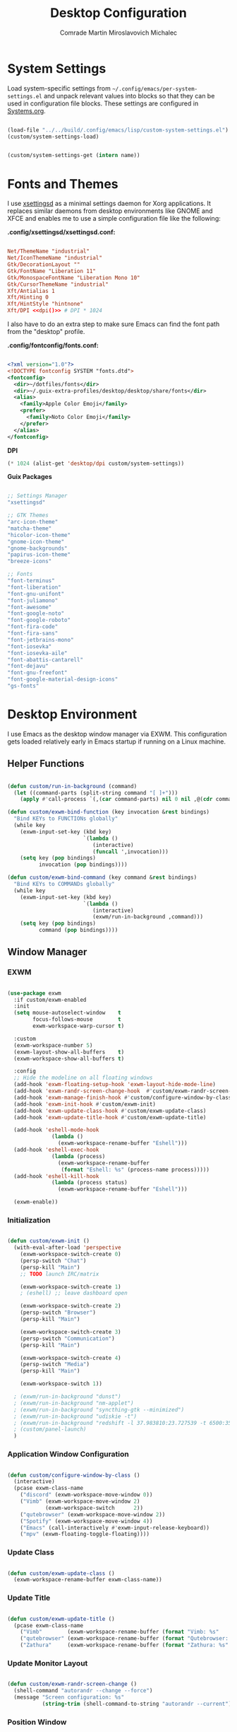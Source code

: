 #+TITLE: Desktop Configuration
#+AUTHOR: Comrade Martin Miroslavovich Michalec

#+STARTUP: overview
#+PROPERTY: header-args                :tangle-mode (identity #o444) :mkdirp yes
#+PROPERTY: header-args:conf           :tangle-mode (identity #o444) :mkdirp yes
#+PROPERTY: header-args:xml            :tangle-mode (identity #o444) :mkdirp yes
#+PROPERTY: header-args:scheme         :tangle-mode (identity #o444) :mkdirp yes
#+PROPERTY: header-args:shell          :tangle-mode (identity #o555) :mkdirp yes :shebang "#!/bin/sh"
#+PROPERTY: header-args:emacs-lisp     :tangle-mode (identity #o444) :mkdirp yes :tangle ../../build/.config/emacs/lisp/custom-desktop.el
#+PROPERTY: header-args:conf-xdefaults :tangle-mode (identity #o444) :mkdirp yes :tangle ../../build/.config/Xresources
#+PROPERTY: header-args:makefile       :tangle-mode (identity #o444) :mkdirp yes :tangle ../../script/30-Desktop.makefile

# Local Variables:
# org-confirm-babel-evaluate: nil
# End:

* System Settings

Load system-specific settings from ~~/.config/emacs/per-system-settings.el~ and unpack relevant values into blocks so that they can be used in configuration file blocks.  These settings are configured in [[file:Systems.org::*Per-System Settings][Systems.org]].

#+NAME: system-settings
#+BEGIN_SRC emacs-lisp :session system-settings :tangle no

  (load-file "../../build/.config/emacs/lisp/custom-system-settings.el")
  (custom/system-settings-load)

#+END_SRC

#+NAME: get-system-setting
#+BEGIN_SRC emacs-lisp :var name="nil" :session system-settings :tangle no

  (custom/system-settings-get (intern name))

#+END_SRC

* Fonts and Themes

I use [[https://github.com/derat/xsettingsd][xsettingsd]] as a minimal settings daemon for Xorg applications.  It replaces similar daemons from desktop environments like GNOME and XFCE and enables me to use a simple configuration file like the following:

*.config/xsettingsd/xsettingsd.conf:*

#+BEGIN_SRC conf :tangle ../../build/.config/xsettingsd/xsettingsd.conf :noweb yes

  Net/ThemeName "industrial"
  Net/IconThemeName "industrial"
  Gtk/DecorationLayout ""
  Gtk/FontName "Liberation 11"
  Gtk/MonospaceFontName "Liberation Mono 10"
  Gtk/CursorThemeName "industrial"
  Xft/Antialias 1
  Xft/Hinting 0
  Xft/HintStyle "hintnone"
  Xft/DPI <<dpi()>> # DPI * 1024

#+END_SRC

I also have to do an extra step to make sure Emacs can find the font path from the "desktop" profile.

*.config/fontconfig/fonts.conf:*

#+BEGIN_SRC xml :tangle ../../build/.config/fontconfig/fonts.conf

  <?xml version="1.0"?>
  <!DOCTYPE fontconfig SYSTEM "fonts.dtd">
  <fontconfig>
    <dir>~/dotfiles/fonts</dir>
    <dir>~/.guix-extra-profiles/desktop/desktop/share/fonts</dir>
    <alias>
      <family>Apple Color Emoji</family>
      <prefer>
        <family>Noto Color Emoji</family>
      </prefer>
    </alias>
  </fontconfig>

#+END_SRC

*DPI*

#+NAME: dpi
#+BEGIN_SRC emacs-lisp :session=system-settings :var settings=system-settings :tangle no
(* 1024 (alist-get 'desktop/dpi custom/system-settings))
#+END_SRC

*Guix Packages*

#+BEGIN_SRC scheme :noweb-ref packages :noweb-sep ""

  ;; Settings Manager
  "xsettingsd"

  ;; GTK Themes
  "arc-icon-theme"
  "matcha-theme"
  "hicolor-icon-theme"
  "gnome-icon-theme"
  "gnome-backgrounds"
  "papirus-icon-theme"
  "breeze-icons"

  ;; Fonts
  "font-terminus"
  "font-liberation"
  "font-gnu-unifont"
  "font-juliamono"
  "font-awesome"
  "font-google-noto"
  "font-google-roboto"
  "font-fira-code"
  "font-fira-sans"
  "font-jetbrains-mono"
  "font-iosevka"
  "font-iosevka-aile"
  "font-abattis-cantarell"
  "font-dejavu"
  "font-gnu-freefont"
  "font-google-material-design-icons"
  "gs-fonts"

#+END_SRC

* Desktop Environment

I use Emacs as the desktop window manager via EXWM.  This configuration gets loaded relatively early in Emacs startup if running on a Linux machine.

** Helper Functions

#+BEGIN_SRC emacs-lisp

  (defun custom/run-in-background (command)
    (let ((command-parts (split-string command "[ ]+")))
      (apply #'call-process `(,(car command-parts) nil 0 nil ,@(cdr command-parts)))))

  (defun custom/exwm-bind-function (key invocation &rest bindings)
    "Bind KEYs to FUNCTIONs globally"
    (while key
      (exwm-input-set-key (kbd key)
                          `(lambda ()
                             (interactive)
                             (funcall ',invocation)))
      (setq key (pop bindings)
            invocation (pop bindings))))

  (defun custom/exwm-bind-command (key command &rest bindings)
    "Bind KEYs to COMMANDs globally"
    (while key
      (exwm-input-set-key (kbd key)
                          `(lambda ()
                             (interactive)
                             (exwm/run-in-background ,command)))
      (setq key (pop bindings)
            command (pop bindings))))

#+END_SRC

** Window Manager
*** EXWM

#+BEGIN_SRC emacs-lisp

  (use-package exwm
    :if custom/exwm-enabled
    :init
    (setq mouse-autoselect-window    t
          focus-follows-mouse        t
          exwm-workspace-warp-cursor t)

    :custom
    (exwm-workspace-number 5)
    (exwm-layout-show-all-buffers    t)
    (exwm-workspace-show-all-buffers t)

    :config
    ;; Hide the modeline on all floating windows
    (add-hook 'exwm-floating-setup-hook 'exwm-layout-hide-mode-line)
    (add-hook 'exwm-randr-screen-change-hook  #'custom/exwm-randr-screen-change )
    (add-hook 'exwm-manage-finish-hook #'custom/configure-window-by-class)
    (add-hook 'exwm-init-hook #'custom/exwm-init)
    (add-hook 'exwm-update-class-hook #'custom/exwm-update-class)
    (add-hook 'exwm-update-title-hook #'custom/exwm-update-title)

    (add-hook 'eshell-mode-hook
                (lambda ()
                  (exwm-workspace-rename-buffer "Eshell")))
    (add-hook 'eshell-exec-hook
                (lambda (process)
                  (exwm-workspace-rename-buffer
                   (format "Eshell: %s" (process-name process)))))
    (add-hook 'eshell-kill-hook
                (lambda (process status)
                  (exwm-workspace-rename-buffer "Eshell")))

    (exwm-enable))

#+END_SRC

*** Initialization

#+BEGIN_SRC emacs-lisp

  (defun custom/exwm-init ()
    (with-eval-after-load 'perspective
      (exwm-workspace-switch-create 0)
      (persp-switch "Chat")
      (persp-kill "Main")
      ;; TODO launch IRC/matrix

      (exwm-workspace-switch-create 1)
      ; (eshell) ;; leave dashboard open

      (exwm-workspace-switch-create 2)
      (persp-switch "Browser")
      (persp-kill "Main")

      (exwm-workspace-switch-create 3)
      (persp-switch "Communication")
      (persp-kill "Main")

      (exwm-workspace-switch-create 4)
      (persp-switch "Media")
      (persp-kill "Main")

      (exwm-workspace-switch 1))

    ; (exwm/run-in-background "dunst")
    ; (exwm/run-in-background "nm-applet")
    ; (exwm/run-in-background "syncthing-gtk --minimized")
    ; (exwm/run-in-background "udiskie -t")
    ; (exwm/run-in-background "redshift -l 37.983810:23.727539 -t 6500:3500")
    ; (custom/panel-launch)
    )

#+END_SRC

*** Application Window Configuration

#+BEGIN_SRC emacs-lisp

  (defun custom/configure-window-by-class ()
    (interactive)
    (pcase exwm-class-name
      ("discord" (exwm-workspace-move-window 0))
      ("Vimb" (exwm-workspace-move-window 2)
              (exwm-workspace-switch      2))
      ("qutebrowser" (exwm-workspace-move-window 2))
      ("Spotify" (exwm-workspace-move-window 4))
      ("Emacs" (call-interactively #'exwm-input-release-keyboard))
      ("mpv" (exwm-floating-toggle-floating))))

#+END_SRC

*** Update Class

#+BEGIN_SRC emacs-lisp

    (defun custom/exwm-update-class ()
      (exwm-workspace-rename-buffer exwm-class-name))

#+END_SRC

*** Update Title

#+BEGIN_SRC emacs-lisp

  (defun custom/exwm-update-title ()
    (pcase exwm-class-name
      ("Vimb"        (exwm-workspace-rename-buffer (format "Vimb: %s"        exwm-title)))
      ("qutebrowser" (exwm-workspace-rename-buffer (format "Qutebrowser: %s" exwm-title)))
      ("Zathura"     (exwm-workspace-rename-buffer (format "Zathura: %s"     exwm-title)))))

#+END_SRC

*** Update Monitor Layout

#+BEGIN_SRC emacs-lisp

  (defun custom/exwm-randr-screen-change ()
    (shell-command "autorandr --change --force")
    (message "Screen configuration: %s"
             (string-trim (shell-command-to-string "autorandr --current"))))

#+END_SRC

*** Position Window

#+BEGIN_SRC emacs-lisp

  (defun custom/position-window-bottom-right ()
    (let* ((frame-xy  (frame-position        ))
           (frame-x   (car frame-xy          ))
           (frame-y   (cdr frame-xy          ))
           (frame-w   (frame-pixel-width     ))
           (frame-h   (frame-pixel-height    ))
           (display-w (x-display-pixel-width ))
           (display-h (x-display-pixel-height)))
      (exwm-floating-move (- display-w frame-w frame-x)
                          (- display-h frame-h frame-y))))

#+END_SRC

*** Workspace Layout

#+BEGIN_SRC emacs-lisp

  (use-package exwm-randr
    :straight nil
    :if custom/exwm-enabled
    :after exwm

    :custom
    (exwm-randr-workspace-monitor-plist
     (pcase (system-name)
       ("kirpich" '(2 "VGA-1" 3 "VGA-1" 4 "VGA-1" 5 "VGA-1"))))

    :config
    (exwm-randr-enable))

#+END_SRC

*** Keybinds

#+BEGIN_SRC emacs-lisp

  (setq exwm-input-prefix-keys
    '(?\C-x
      ?\C-h
      ?\C-w
      ?\M-x
      ?\M-`
      ?\M-&
      ?\M-:
      ?\C-\M-j ;; Buffer list
      ?\C-\M-k ;; Browser list
      ?\C-\M-n ;; Next workspace
      ?\C-\    ;; Ctrl+Space
      ?\C-\;))

  ;; C-q (quote) will enable the next key to be sent directly
  (define-key exwm-mode-map [?\C-q] 'exwm-input-send-next-key)

  (exwm-input-set-key (kbd "s-SPC") 'counsel-linux-app)

  (defun custom/exwm-run-vimb ()
    (custom/run-in-background "vimb"))
  (defun custom/exwm-run-qutebrowser ()
    (custom/run-in-background "qutebrowser"))

  (custom/exwm-bind-function
    "s-o" 'custom/exwm-run-qutebrowser
    "s-q" 'kill-buffer)

  (use-package desktop-environment
    :after exwm
    :diminish desktop-environment-mode

    :custom
    (desktop-environment-brightness-small-increment  "2%+")
    (desktop-environment-brightness-small-decrement  "2%-")
    (desktop-environment-brightness-normal-increment "5%+")
    (desktop-environment-brightness-normal-decrement "5%-")
  ;;(desktop-environment-screenshot-command "scrot ?? idk")

    :config (desktop-environment-mode 1))

  (defhydra hydra-exwm-move-resize (:timeout 4)
    ("j"     (lambda () (interactive) (exwm-layout-enlarge-window 10)) "🢗 10")
    ("J"     (lambda () (interactive) (exwm-layout-enlarge-window 30)) "🢗 30")
    ("k"     (lambda () (interactive) (exwm-layout-shrink-window  10)) "🢕 10")
    ("K"     (lambda () (interactive) (exwm-layout-shrink-window  30)) "🢕 30")
    ("h"     (lambda () (interactive) (exwm-layout-shrink-window  10)) "🢔 10")
    ("H"     (lambda () (interactive) (exwm-layout-shrink-window  30)) "🢔 30")
    ("l"     (lambda () (interactive) (exwm-layout-enlarge-window 10)) "🢖 10")
    ("L"     (lambda () (interactive) (exwm-layout-enlarge-window 30)) "🢖 30")

    ("C-j"   (lambda () (interactive) (exwm-layout-enlarge-window 10)) "🢗 10")
    ("C-S-j" (lambda () (interactive) (exwm-layout-enlarge-window 30)) "🢗 30")
    ("C-k"   (lambda () (interactive) (exwm-layout-shrink-window  10)) "🢕 10")
    ("C-S-k" (lambda () (interactive) (exwm-layout-shrink-window  30)) "🢕 30")
    ("C-h"   (lambda () (interactive) (exwm-layout-shrink-window  10)) "🢔 10")
    ("C-S-h" (lambda () (interactive) (exwm-layout-shrink-window  30)) "🢔 30")
    ("C-l"   (lambda () (interactive) (exwm-layout-enlarge-window 10)) "🢖 10")
    ("C-S-l" (lambda () (interactive) (exwm-layout-enlarge-window 30)) "🢖 30")

    ("f" nil "finished" :exit t))

  (setq exwm-input-global-keys
        `(([?\s-\C-r] . exwm-reset) ;; Reset to line-mode
          ([?\s-r   ] . hydra-exwm-move-resize/body)
          ([?\s-w   ] . exwm-workspace-switch)
          ([?\s-e   ] . dired-jump)
          ([?\s-E   ] . (lambda () (interactive) (dired "~")))
          ([?\s-Q   ] . (lambda () (interactive) (kill-buffer)))

          ([?\s-`   ] . (lambda () (interactive) (exwm-workspace-switch-create  0)))
          ,@(mapcar (lambda (i) ;; 's-N': Switch to certain workspace
                      `(,(kbd (format "s-%d" i)) .
                        (lambda () (interactive)
                          (exwm-workspace-switch-create ,i))))
                    (number-sequence 0 9))
          ([?\s-0   ] . (lambda () (interactive) (exwm-workspace-switch-create 10)))))

  (exwm-input-set-key (kbd "<s-return>") 'eshell)
  (exwm-input-set-key (kbd "s-SPC"     ) 'counsel-linux-app)
  (exwm-input-set-key (kbd "s-f"       ) 'exwm-layout-toggle-fullscreen)

#+END_SRC

** System Tray

#+BEGIN_SRC emacs-lisp

  (use-package exwm-systemtray
    :straight nil
    :disabled
    :if custom/exwm-enabled
    :after exwm

    :custom
    (exwm-systemtray-height 20)

    :config
    (exwm-systemtray-enable))

#+END_SRC

** Panel

I use [[https://github.com/polybar/polybar][Polybar]] to display a panel at the top of the primary screen to display my current EXWM workspace, CPU usage and temperature, battery status, time, and system tray.  It uses some custom hooks back into Emacs via =emacsclient=.

*Guix Packages:*

#+BEGIN_SRC scheme :noweb-ref packages :noweb-sep ""

  "polybar"

#+END_SRC

*** Settings

#+BEGIN_SRC conf :tangle ../../build/.config/polybar/config :noweb yes

  [settings]
  screenchange-reload = true
  ;compositing-background = xor
  ;compositing-background = screen
  ;compositing-foreground = source
  ;compositing-border = over
  ;pseudo-transparency = false

  [global/wm]
  margin-top    = 0
  margin-bottom = 0

#+END_SRC

*** Colors

#+BEGIN_SRC conf :tangle ../../build/.config/polybar/config :noweb yes

  [colors]

  black       = ${xrdb:color0: #000000}
  darkred     = ${xrdb:color1: #7F0000}
  darkgreen   = ${xrdb:color2: #007F00}
  darkyellow  = ${xrdb:color3: #FF7F00}
  darkblue    = ${xrdb:color4: #00007F}
  darkmagenta = ${xrdb:color5: #7F007F}
  darkcyan    = ${xrdb:color6: #00FF7F}
  lightgray   = ${xrdb:color7: #7F7F7F}
  gray        = ${xrdb:color8: #4D4D4D}
  red         = ${xrdb:color9: #FF0000}
  green       = ${xrdb:color10:#00FF00}
  yellow      = ${xrdb:color11:#FFFF00}
  blue        = ${xrdb:color12:#0000FF}
  magenta     = ${xrdb:color13:#FF00FF}
  cyan        = ${xrdb:color14:#00FFFF}
  white       = ${xrdb:color15:#FFFFFF}

  background = ${xrdb:background: #000000}
  foreground = ${xrdb:foreground: #FFFFFF}
  cursor     = ${xrdb:cursorColor:#FFFF00}

  alert               = ${colors.red}
  foreground-inactive = ${colors.gray}

#+END_SRC

*** Panel

#+BEGIN_SRC conf :tangle ../../build/.config/polybar/config :noweb yes

  [bar/panel]

  fixed-center = true
  enable-ipc   = true

  width  = 100%
  height = <<get-system-setting(name="polybar/height")>>
  radius = 0.0

  offset-x = 0
  offset-y = 0

  padding-top    = 0
  padding-right  = 0
  padding-bottom = 0
  padding-left   = 0

  background = ${colors.background}
  foreground = ${colors.foreground}

  line-size  = 1
  line-color = #FF0000

  border-size  = 0
  border-color = #00000000

  module-margin = 0

  separator = " "

  font-0 = Terminus:pixelsize=10
  font-1 = Terminus:pixelsize=10
  font-2 = Inconsolata Nerd Font:size=8;1
  font-3 = Noto Color Emoji:scale=14:style=Regular;0
  font-4 = JuliaMono:pixelsize=9;1
  font-5 = Unifont:style=Regular

  tray-maxsize = 0
  ; tray-position   = right
  ; tray-padding    = 2
  ; tray-background = ${colors.black}

  ; scroll-up   = bspwm-desknext
  ; scroll-down = bspwm-deskprev

  cursor-click  = pointer
  cursor-scroll = ns-resize

  modules-left   = exwm exwm-path xkeyboard xbacklight volume xwindow
  ;modules-center = spotify
  modules-right  = memory cpu temperature battery filesystem wlan eth date
  ;modules-right  = torrents mu4e memory cpu temperature battery filesystem wlan eth date

#+END_SRC

*** Modules


#+BEGIN_SRC emacs-lisp

  (defun custom/polybar-hook-send (name number)
    (start-process-shell-command "polybar-msg" nil (format "polybar-msg hook %s %s" name number)))

#+END_SRC

**** EXWM

#+BEGIN_SRC conf :tangle ../../build/.config/polybar/config

  [module/exwm]
  type = custom/ipc
  hook-0 = emacsclient -e "(custom/polybar-exwm-workspace)" | sed -e 's/^"//' -e 's/"$//'
  initial = 1
  format-underline = ${colors.blue}
  format-background = ${colors.background}
  format-padding = 1

#+END_SRC

#+BEGIN_SRC emacs-lisp

  (defun custom/polybar-exwm-workspace ()
    (pcase exwm-workspace-current-index
      (0 "")
      (1 "")
      (2 "")
      (3 "")
      (4 "")))

  (defun custom/polybar-update-exwm (&optional path)
    (custom/polybar-hook-send "exwm" 1))
  (add-hook 'exwm-workspace-switch-hook #'custom/polybar-update-exwm)
  (add-hook 'bufler-workspace-set-hook  #'custom/polybar-update-exwm)

#+END_SRC

**** EXWM Path

#+BEGIN_SRC conf :tangle ../../build/.config/polybar/config

  [module/exwm-path]
  type = custom/ipc
  hook-0 = emacsclient -e "(custom/polybar-exwm-workspace-path)" | sed -e 's/^"//' -e 's/"$//'
  format-foreground = #f78c6c
  initial = 1

#+END_SRC

#+BEGIN_SRC emacs-lisp

  (defun custom/polybar-exwm-workspace-path ()
    (let ((workspace-path (frame-parameter nil 'bufler-workspace-path-formatted)))
      (if workspace-path
          (substring-no-properties workspace-path)
          "")))

  (defun custom/polybar-update-exwm-path (&optional path)
    (custom/polybar-hook-send "exwm-path" 1))
  (add-hook 'exwm-workspace-switch-hook #'custom/polybar-update-exwm-path)
  (add-hook 'bufler-workspace-set-hook  #'custom/polybar-update-exwm-path)

#+END_SRC

**** Mu4e

#+BEGIN_SRC conf :tangle ../../build/.config/polybar/config

  [module/mu4e]
  type = custom/ipc
  hook-0 = emacsclient -e "(custom/polybar-mail-count 500)" | sed -e 's/^"//' -e 's/"$//'
  format-padding = 3
  initial = 1
  format-underline = ${colors.blue}
  click-left = emacsclient -e '(custom/mu4e-go-to-inbox)'

#+END_SRC

#+BEGIN_SRC emacs-lisp

(defun dw/polybar-mail-count (max-count)
  (if (and dw/mail-enabled dw/mu4e-inbox-query)
    (let* ((mail-count (shell-command-to-string
                         (format "mu find --nocolor -n %s \"%s\" | wc -l" max-count dw/mu4e-inbox-query))))
      (format " %s" (string-trim mail-count)))
    ""))

#+END_SRC

**** Spotify

#+BEGIN_SRC conf :tangle ../../build/.config/polybar/config

  [module/spotify]
  type = custom/script
  exec = polybar-spotify --playpause-font 6 --trunclen 100
  interval = 1
  format-underline = ${colors.green}
  click-left = playerctl play-pause

#+END_SRC

**** Weather

#+BEGIN_SRC conf :tangle ../../build/.config/polybar/config

  [module/weather]
  type = custom/script
  exec = ~/.local/bin/statusbar/weather
  interval = 5000
  ;format-underline =

#+END_SRC

**** Packages

#+BEGIN_SRC conf :tangle no

  [module/packages]
  type = custom/script
  exec = ~/.local/bin/statusbar/packages
  interval = 30
  format-underline = ${colors.yellow}
  click-left = $TERMINAL -e yay -Syu&

#+END_SRC

**** Torrents

#+BEGIN_SRC conf :tangle ../../build/.config/polybar/config

  [module/torrents]
  type = custom/script
  exec = ~/.local/bin/statusbar/torrents
  interval = 30
  format-underline = ${colors.green}
  click-left = $TERMINAL -e tremc

#+END_SRC

**** Xwindow

#+BEGIN_SRC conf :tangle ../../build/.config/polybar/config

  [module/xwindow]
  type = internal/xwindow
  label = %title:0:30:...%

#+END_SRC

**** Xkeyboard

#+BEGIN_SRC conf :tangle ../../build/.config/polybar/config

  [module/xkeyboard]
  type = internal/xkeyboard
  blacklist-0 = num lock

  label-layout = "%{A1:rotatekeymap:}  %layout%%{A}"
  ; label-layout-underline = ${colors.magenta}

  label-indicator-padding = 2
  label-indicator-margin = 1
  label-indicator-background = ${colors.background}
  label-indicator-underline = ${colors.magenta}

#+END_SRC

**** Filesystem

#+BEGIN_SRC conf :tangle ../../build/.config/polybar/config

  [module/filesystem]
  type = internal/fs
  interval = 25

  mount-0 = /
  mount-1 = /home

  label-mounted-underline = ${colors.blue}
  label-mounted = %{F#0000ff}%mountpoint%%{F-}: %percentage_used%%
  label-unmounted = %mountpoint% not mounted
  label-unmounted-foreground = ${colors.foreground-inactive}

#+END_SRC

**** MPD

#+BEGIN_SRC conf :tangle ../../build/.config/polybar/config

  [module/mpd]
  type = internal/mpd
  format-online = <label-song>  <label-time>

  click-left = $TERMINAL -e ncmpcpp
  click-right = mpc toggle

  label-song =  %artist% - %title%
  label-song-maxlen = 70
  label-song-ellipsis = true

#+END_SRC

**** Xbacklight

#+BEGIN_SRC conf :tangle ../../build/.config/polybar/config

  [module/xbacklight]
  type = internal/xbacklight

  format = <label> <bar>
  label = "💡"

  bar-width = 10
  bar-indicator = |
  bar-indicator-foreground = ${colors.white}
  bar-indicator-font = 2
  bar-fill = ─
  bar-fill-font = 2
  bar-fill-foreground = ${colors.yellow}
  bar-empty = ─
  bar-empty-font = 2
  bar-empty-foreground = ${colors.foreground-inactive}

#+END_SRC

*Guix Packages*

#+BEGIN_SRC scheme :noweb-ref packages :noweb-sep ""

  "xbacklight"

#+END_SRC

**** Backlight ACPI

#+BEGIN_SRC conf :tangle ../../build/.config/polybar/config

  [module/backlight-acpi]
  inherit = module/xbacklight
  type = internal/backlight
  card = intel_backlight

#+END_SRC

**** CPU

#+BEGIN_SRC conf :tangle ../../build/.config/polybar/config

  [module/cpu]

  type = internal/cpu
  interval = 2

  format-prefix = "🖥 "
  format-prefix-foreground = ${colors.foreground}
  format-underline = ${colors.red}

  label = %percentage:2%%

  ramp-coreload-spacing = 0
  ramp-coreload-0-foreground = ${colors.foreground-alt}
  ramp-coreload-0 = ▁
  ramp-coreload-1 = ▂
  ramp-coreload-2 = ▃
  ramp-coreload-3 = ▄
  ramp-coreload-4 = ▅
  ramp-coreload-5 = ▆
  ramp-coreload-6 = ▇

#+END_SRC

**** Memory

#+BEGIN_SRC conf :tangle ../../build/.config/polybar/config

  [module/memory]
  type = internal/memory
  interval = 2
  format-prefix = "🧠 "
  format-prefix-foreground = ${colors.foreground}
  format-underline = ${colors.magenta}
  label = %percentage_used%%

#+END_SRC

**** WLAN

#+BEGIN_SRC conf :tangle ../../build/.config/polybar/config

  [module/wlan]
  type = internal/network
  interface = wlp3s0
  interval = 3.0

  format-connected = %{F#0000FF}直%{F-} <label-connected>
  format-connected-underline = ${colors.blue}
  label-connected = %essid%

  ; format-disconnected =
  format-disconnected = <label-disconnected>
  ; format-disconnected-underline = ${self.format-connected-underline}
  label-disconnected = 睊 %ifname%
  label-disconnected-foreground = ${colors.foreground-inactive}

  ; left unused
  ramp-signal-0 = 
  ramp-signal-1 = 
  ramp-signal-2 = 
  ramp-signal-3 = 
  ramp-signal-4 = 
  ramp-signal-foreground = ${colors.foreground}

#+END_SRC

**** Ethernet

#+BEGIN_SRC conf :tangle ../../build/.config/polybar/config

  [module/eth]
  type = internal/network
  interface = enp0s25
  interval = 3.0

  format-connected-underline = ${colors.green}
  format-connected-prefix = " "
  format-connected-prefix-foreground = ${colors.foreground}
  label-connected = %local_ip%

  ; format-disconnected =
  format-disconnected = <label-disconnected>
  ; format-disconnected-underline = ${self.format-connected-underline}
  label-disconnected =  %ifname%
  label-disconnected-foreground = ${colors.foreground-inactive}

#+END_SRC

**** Date

#+BEGIN_SRC conf :tangle ../../build/.config/polybar/config

  [module/date]
  type = internal/date
  interval = 1

  date = "%Y-%m-%d"
  time = %H:%M:%S

  format-prefix-foreground = ${colors.foreground}
  format-underline = ${colors.blue}

  label = %date% %time%

#+END_SRC

**** Volume

#+BEGIN_SRC conf :tangle ../../build/.config/polybar/config

  [module/volume]
  type = internal/pulseaudio

  format-volume = <label-volume> <bar-volume>
  label-volume =   %percentage%%
  label-volume-foreground = ${colors.foreground}
  ; label-volume-underline = ${colors.foreground}

  format-muted-prefix = "  "
  label-muted = muted
  label-muted-foreground = ${colors.foreground-inactive}

  bar-volume-width = 10
  bar-volume-foreground-0 = ${colors.blue}
  bar-volume-foreground-1 = ${colors.blue}
  bar-volume-foreground-2 = ${colors.green}
  bar-volume-foreground-3 = ${colors.green}
  bar-volume-foreground-4 = ${colors.green}
  bar-volume-foreground-5 = ${colors.yellow}
  bar-volume-foreground-6 = ${colors.red}
  bar-volume-gradient = false
  bar-volume-indicator = |
  bar-volume-indicator-font = 2
  bar-volume-fill = ─
  bar-volume-fill-font = 2
  bar-volume-empty = ─
  bar-volume-empty-font = 2
  bar-volume-empty-foreground = ${colors.foreground-inactive}

#+END_SRC

**** Battery

#+BEGIN_SRC conf :tangle ../../build/.config/polybar/config

  [module/battery]
  type = internal/battery
  battery = BAT0
  adapter = AC
  full-at = 98
  time-format = %-l:%M

  label-charging    = %percentage%% / %time%
  label-discharging = %percentage%% / %time%
  format-full       = <ramp-capacity> <label-full>

  format-charging = <animation-charging>  <label-charging>
  format-charging-underline = ${colors.yellow}

  format-discharging = <label-discharging>
  format-discharging-underline = ${colors.red}

  format-full-prefix = "⚡ "
  format-full-prefix-foreground = ${colors.yellow}
  format-full-underline = ${colors.green}

  ramp-capacity-0 = 
  ramp-capacity-1 = 
  ramp-capacity-2 = 
  ramp-capacity-3 = 
  ramp-capacity-4 = 
  ramp-capacity-foreground = ${colors.foreground}

  animation-charging-0 = 
  animation-charging-1 = 
  animation-charging-2 = 
  animation-charging-3 = 
  animation-charging-4 = 
  animation-charging-foreground = ${colors.yellow}
  animation-charging-framerate = 1000

#+END_SRC

**** Temperature

#+BEGIN_SRC conf :tangle ../../build/.config/polybar/config

  [module/temperature]
  type = internal/temperature
  thermal-zone = 0
  warn-temperature = 60

  format = <ramp> <label>
  format-underline = ${colors.red}
  format-warn = <ramp> <label-warn>
  format-warn-underline = ${self.format-underline}

  label = %temperature-c%
  label-warn = %temperature-c%
  ; label-warn-foreground = ${colors.secondary}

  ramp-0 = 
  ramp-1 = 
  ramp-2 = 
  ramp-3 = 
  ramp-4 = 
  ramp-foreground = ${colors.red}

#+END_SRC

**** Powermenu

#+BEGIN_SRC conf :tangle ../../build/.config/polybar/config

  [module/powermenu]
  type = custom/menu

  expand-right = true

  format-spacing = 1

  label-open = O
  ; label-open-foreground = ${colors.secondary}
  label-close = C cancel
  ; label-close-foreground = ${colors.secondary}
  label-separator = |
  label-separator-foreground = ${colors.foreground}

  menu-0-0 = reboot
  menu-0-0-exec = menu-open-1
  menu-0-1 = power off
  menu-0-1-exec = menu-open-2

  menu-1-0 = cancel
  menu-1-0-exec = menu-open-0
  menu-1-1 = reboot
  menu-1-1-exec = sudo reboot

  menu-2-0 = power off
  menu-2-0-exec = sudo poweroff
  menu-2-1 = cancel
  menu-2-1-exec = menu-open-0

#+END_SRC

*** Launch / Kill

#+BEGIN_SRC emacs-lisp

  (setq custom/panel-process nil)
  (defun custom/panel-launch ()
    (interactive)
    (custom/panel-kill)
    (setq custom/panel-process
          (start-process-shell-command "polybar" nil "polybar -r panel")))
  (defun custom/panel-kill ()
    (interactive)
    (when custom/panel-process
      (ignore-errors (kill-process custom/panel-process))
      (setq custom/panel-process nil)))

#+END_SRC

** Notifications

[[https://dunst-project.org/][Dunst]] is a minimal interface for displaying desktop notifications.  It is quite hackable but I'm not currently taking much advantage of its power.  One useful feature is the ability to recall notification history; the keybinding is =C-`= in my configuration (though I'd prefer if I could invoke it from an Emacs keybinding somehow).

*Guix Packages*

#+BEGIN_SRC scheme :noweb-ref packages :noweb-sep ""

  "dunst"
  "libnotify"  ; For notify-send

#+END_SRC

*.config/dunst/dunstrc:*

#+BEGIN_SRC conf :tangle ../../build/.config/dunst/dunstrc :noweb yes

[global]
    ### Display ###
    monitor = 0

    # The geometry of the window:
    #   [{width}]x{height}[+/-{x}+/-{y}]
    geometry = "500x10-10+50"

    # Show how many messages are currently hidden (because of geometry).
    indicate_hidden = yes

    # Shrink window if it's smaller than the width.  Will be ignored if
    # width is 0.
    shrink = no

    # The transparency of the window.  Range: [0; 100].
    transparency = 10

    # The height of the entire notification.  If the height is smaller
    # than the font height and padding combined, it will be raised
    # to the font height and padding.
    notification_height = 0

    # Draw a line of "separator_height" pixel height between two
    # notifications.
    # Set to 0 to disable.
    separator_height = 1
    separator_color = frame

    # Padding between text and separator.
    padding = 8

    # Horizontal padding.
    horizontal_padding = 8

    # Defines width in pixels of frame around the notification window.
    # Set to 0 to disable.
    frame_width = 2

    # Defines color of the frame around the notification window.
    frame_color = "#89AAEB"

    # Sort messages by urgency.
    sort = yes

    # Don't remove messages, if the user is idle (no mouse or keyboard input)
    # for longer than idle_threshold seconds.
    idle_threshold = 120

    ### Text ###

    font = Cantarell <<get-system-setting(name="dunst/font-size")>>

    # The spacing between lines.  If the height is smaller than the
    # font height, it will get raised to the font height.
    line_height = 0
    markup = full

    # The format of the message.  Possible variables are:
    #   %a  appname
    #   %s  summary
    #   %b  body
    #   %i  iconname (including its path)
    #   %I  iconname (without its path)
    #   %p  progress value if set ([  0%] to [100%]) or nothing
    #   %n  progress value if set without any extra characters
    #   %%  Literal %
    # Markup is allowed
    format = "<b>%s</b>\n%b"

    # Alignment of message text.
    # Possible values are "left", "center" and "right".
    alignment = left

    # Show age of message if message is older than show_age_threshold
    # seconds.
    # Set to -1 to disable.
    show_age_threshold = 60

    # Split notifications into multiple lines if they don't fit into
    # geometry.
    word_wrap = yes

    # When word_wrap is set to no, specify where to make an ellipsis in long lines.
    # Possible values are "start", "middle" and "end".
    ellipsize = middle

    # Ignore newlines '\n' in notifications.
    ignore_newline = no

    # Stack together notifications with the same content
    stack_duplicates = true

    # Hide the count of stacked notifications with the same content
    hide_duplicate_count = false

    # Display indicators for URLs (U) and actions (A).
    show_indicators = yes

    ### Icons ###

    # Align icons left/right/off
    icon_position = left

    # Scale larger icons down to this size, set to 0 to disable
    max_icon_size = <<get-system-setting(name="dunst/max-icon-size")>>

    # Paths to default icons.
    icon_path = /home/daviwil/.guix-extra-profiles/desktop/desktop/share/icons/gnome/256x256/status/:/home/daviwil/.guix-extra-profiles/desktop/desktop/share/icons/gnome/256x256/devices/:/home/daviwil/.guix-extra-profiles/desktop/desktop/share/icons/gnome/256x256/emblems/

    ### History ###

    # Should a notification popped up from history be sticky or timeout
    # as if it would normally do.
    sticky_history = no

    # Maximum amount of notifications kept in history
    history_length = 20

    ### Misc/Advanced ###

    # Browser for opening urls in context menu.
    browser = qutebrowser

    # Always run rule-defined scripts, even if the notification is suppressed
    always_run_script = true

    # Define the title of the windows spawned by dunst
    title = Dunst

    # Define the class of the windows spawned by dunst
    class = Dunst

    startup_notification = false
    verbosity = mesg

    # Define the corner radius of the notification window
    # in pixel size. If the radius is 0, you have no rounded
    # corners.
    # The radius will be automatically lowered if it exceeds half of the
    # notification height to avoid clipping text and/or icons.
    corner_radius = 4

    mouse_left_click = close_current
    mouse_middle_click = do_action
    mouse_right_click = close_all

# Experimental features that may or may not work correctly. Do not expect them
# to have a consistent behaviour across releases.
[experimental]
    # Calculate the dpi to use on a per-monitor basis.
    # If this setting is enabled the Xft.dpi value will be ignored and instead
    # dunst will attempt to calculate an appropriate dpi value for each monitor
    # using the resolution and physical size. This might be useful in setups
    # where there are multiple screens with very different dpi values.
    per_monitor_dpi = false

[shortcuts]

    # Shortcuts are specified as [modifier+][modifier+]...key
    # Available modifiers are "ctrl", "mod1" (the alt-key), "mod2",
    # "mod3" and "mod4" (windows-key).
    # Xev might be helpful to find names for keys.

    # Close notification.
    #close = ctrl+space

    # Close all notifications.
    #close_all = ctrl+shift+space

    # Redisplay last message(s).
    # On the US keyboard layout "grave" is normally above TAB and left
    # of "1". Make sure this key actually exists on your keyboard layout,
    # e.g. check output of 'xmodmap -pke'
    history = ctrl+grave

    # Context menu.
    context = ctrl+shift+period

[urgency_low]
    # IMPORTANT: colors have to be defined in quotation marks.
    # Otherwise the "#" and following would be interpreted as a comment.
    background = "#222222"
    foreground = "#888888"
    timeout = 10
    # Icon for notifications with low urgency, uncomment to enable
    #icon = /path/to/icon

[urgency_normal]
    background = "#1c1f26"
    foreground = "#ffffff"
    timeout = 10
    # Icon for notifications with normal urgency, uncomment to enable
    #icon = /path/to/icon

[urgency_critical]
    background = "#900000"
    foreground = "#ffffff"
    frame_color = "#ff0000"
    timeout = 0
    # Icon for notifications with critical urgency, uncomment to enable
    #icon = /path/to/icon

#+END_SRC

* Utillities
*** Auto scroll

#+BEGIN_SRC emacs-lisp

  (setq custom/auto-scroll-process nil)
  (defun custom/auto-scroll-start ()
    (interactive)
    (custom/auto-scroll-kill)
    (setq custom/auto-scroll-process
          (start-process-shell-command "auto-scroll" nil "sh ~/documents/songbook/scroll.sh")))
  (defun custom/auto-scroll-stop ()
    (interactive)
    (when custom/auto-scroll-process
      (ignore-errors (kill-process custom/auto-scroll-process))
      (setq custom/auto-scroll-process nil)))

#+END_SRC

* Applications
** Browsers
*** Qutebrowser

[[https://github.com/qutebrowser/qutebrowser][Qutebrowser]] is a great keyboard-centric browser which uses the Chromium rendering engine via QT 5's WebEngine component.  I've configured it to act more like Vimb for window-per-tab behavior that integrates well into Emacs.  One thing I like about this browser is that it does a much better job of remembering what windows you had open when it exits so that you can maintain your session more easily.  I also like that when you reopen a tab/window, the history of that window is still present.

*Guix Packages*

#+BEGIN_SRC scheme :noweb-ref packages :noweb-sep ""

  "qutebrowser"

#+END_SRC

#+BEGIN_SRC conf :tangle ../../build/.config/mimeapps.list

  [Default Applications]
  text/html=qutebrowser.desktop
  x-scheme-handler/http=qutebrowser.desktop
  x-scheme-handler/https=qutebrowser.desktop
  x-scheme-handler/about=qutebrowser.desktop
  x-scheme-handler/unknown=qutebrowser.desktop

#+END_SRC

#+BEGIN_SRC python :tangle ../../build/.config/qutebrowser/config.py :noweb yes

  import subprocess
  import os
  import getpass
  from qutebrowser.api import interceptor

  # https://qutebrowser.org/doc/help/settings.html

  # pylint: disable=C0111
  from qutebrowser.config.configfiles import ConfigAPI  # noqa: F401
  from qutebrowser.config.config import ConfigContainer  # noqa: F401
  config: ConfigAPI = config  # noqa: F821 pylint: disable=E0602,C0103
  c: ConfigContainer = c  # noqa: F821 pylint: disable=E0602,C0103

  # Youtube Add Blocking
  def filter_yt(info: interceptor.Request):
      """Block the given request if necessary."""
      url = info.request_url
      if (                url.host() == "www.youtube.com"
      and                 url.path() == "/get_video_info"
      and "&adformat=" in url.query()): info.block()
  interceptor.register(filter_yt)

  c.url.start_pages = [f"file://localhost/home/{getpass.getuser()}/.config/start_page/index.html"]

  # Open every tab as a new window, Vimb style
  c.tabs.tabs_are_windows = True
  c.tabs.show = "multiple"
  c.tabs.last_close = "close"

  c.auto_save.session = True
  c.scrolling.smooth = True
  c.session.lazy_restore = True
  c.content.autoplay = False

  # Scale pages and UI better for hidpi
  c.zoom.default = "<<get-system-setting(name="qutebrowser/default-zoom")>>%"
  c.fonts.hints = "bold 20pt monospace"

  # Better default fonts
  c.fonts.web.family.standard = "Bitstream Vera Sans"
  c.fonts.web.family.serif = "Bitstream Vera Serif"
  c.fonts.web.family.sans_serif = "Bitstream Vera Sans"
  c.fonts.web.family.fixed = "Fira Mono"
  c.fonts.statusbar = "16pt Terminus"

  # Use dark mode where possible
  c.colors.webpage.darkmode.enabled = True
  c.colors.webpage.darkmode.policy.images = "never"
  c.colors.webpage.bg = "black"

  # Automatically turn on insert mode when a loaded page focuses a text field
  c.input.insert_mode.auto_load = True

  # Edit fields in Emacs with Ctrl+E
  c.editor.command = ["emacsclient", "+{line}:{column}", "{file}"]

  c.downloads.location.directory = os.path.expanduser("~/downloads")
  c.downloads.location.prompt = False

  # Make Ctrl+g quit everything like in Emacs
  config.bind('<Ctrl-g>', 'leave-mode', mode='insert')
  config.bind('<Ctrl-g>', 'leave-mode', mode='command')
  config.bind('<Ctrl-g>', 'leave-mode', mode='prompt')
  config.bind('<Ctrl-g>', 'leave-mode', mode='hint')
  config.bind('v', 'spawn ~/.dotfiles/bin/umpv {url}')
  config.bind('V', 'hint links spawn ~/.dotfiles/bin/umpv {hint-url}')

  # Tweak some keybindings
  config.unbind('d') # Don't close window on lower-case 'd'
  config.bind('yy', 'yank')
  config.bind("yo", "yank inline [[{url}][{title}]]")

  config.bind("<Ctrl-h>"         , "fake-key <Backspace>"          , "insert")
  config.bind("<Ctrl-a>"         , "fake-key <Home>"               , "insert")
  config.bind("<Ctrl-e>"         , "fake-key <End>"                , "insert")
  config.bind("<Ctrl-b>"         , "fake-key <Left>"               , "insert")
  config.bind("<Mod1-b>"         , "fake-key <Ctrl-Left>"          , "insert")
  config.bind("<Ctrl-f>"         , "fake-key <Right>"              , "insert")
  config.bind("<Mod1-f>"         , "fake-key <Ctrl-Right>"         , "insert")
  config.bind("<Ctrl-p>"         , "fake-key <Up>"                 , "insert")
  config.bind("<Ctrl-n>"         , "fake-key <Down>"               , "insert")
  config.bind("<Mod1-d>"         , "fake-key <Ctrl-Delete>"        , "insert")
  config.bind("<Ctrl-d>"         , "fake-key <Delete>"             , "insert")
  config.bind("<Ctrl-w>"         , "fake-key <Ctrl-Backspace>"     , "insert")
  config.bind("<Ctrl-u>"         , "fake-key <Shift-Home><Delete>" , "insert")
  config.bind("<Ctrl-k>"         , "fake-key <Shift-End><Delete>"  , "insert")
  config.bind("<Ctrl-x><Ctrl-e>" , "open-editor"                   , "insert")

  config.bind("<Ctrl-n>"         , "fake-key <Down>"               , "command")
  config.bind("<Ctrl-p>"         , "fake-key <Up>"                 , "command")
  config.bind("<Ctrl-j>"         , "fake-key <Return>"             , "command")

  config.bind("/", "set-cmd-text / | fake-key v", "caret")

  # More binding hints here: https://gitlab.com/Kaligule/qutebrowser-emacs-config/blob/master/config.py

  def read_xresources(prefix):
      """read settings from xresources"""
      props = {}
      x = subprocess.run(["xrdb", "-query"], stdout=subprocess.PIPE)
      lines = x.stdout.decode().split("\n")
      for line in filter(lambda l: l.startswith(prefix), lines):
          prop, _, value = line.partition(":\t")
          props[prop] = value
      return props

  xresources = read_xresources("*")

  c.colors.statusbar.normal .fg = xresources["*.foreground"]
  c.colors.statusbar.normal .bg = xresources["*.background"]
  c.colors.statusbar.command.fg = xresources["*.foreground"]
  c.colors.statusbar.command.bg = xresources["*.background"]
  c.statusbar.show = "always"

  c.colors.tabs.even         .fg = xresources["*.foreground"]
  c.colors.tabs.even         .bg = xresources["*.background"]
  c.colors.tabs.odd          .fg = xresources["*.foreground"]
  c.colors.tabs.odd          .bg = xresources["*.background"]
  c.colors.tabs.selected.even.fg = xresources["*.color0"    ]
  c.colors.tabs.selected.even.bg = xresources["*.color11"   ]
  c.colors.tabs.selected.odd .fg = xresources["*.color0"    ]
  c.colors.tabs.selected.odd .bg = xresources["*.color11"   ]
  c.colors.tabs.indicator.stop   = xresources["*.color9"    ]

  c.colors.completion.odd                .bg = xresources["*.background"]
  c.colors.completion.even               .bg = xresources["*.background"]
  c.colors.completion                    .fg = xresources["*.foreground"]
  c.colors.completion.category           .fg = xresources["*.foreground"]
  c.colors.completion.category           .bg = xresources["*.background"]
  c.colors.completion.item.selected      .fg = xresources["*.foreground"]
  c.colors.completion.item.selected      .bg = xresources["*.background"]
  c.colors.completion.item.selected.match.fg = xresources["*.color9"    ]
  c.colors.completion              .match.fg = xresources["*.color9"    ]

  # c.content.user_stylesheets = "/home/martinmake/.config/surf/styles/build/default.css"

  # Load the autoconfig file (quteconfig.py)
  config.load_autoconfig()

#+END_SRC

#+BEGIN_SRC conf :tangle ../../build/.config/qutebrowser/quickmarks

  dot https://github.com/martinmake/dotfiles
  cups http://localhost:631
  gh https://github.com/$0
  npm https://www.npmjs.com/search?q $0

#+END_SRC

*** vimb

I used [[https://fanglingsu.github.io/vimb/][Vimb]] for a while because the latest Qutebrowser wasn't available in Guix's package repository, but since that problem has since been solved I've switched back to Qutebrowser as primary.  Keeping this configuration around in case I need it again.

*Guix Packages*

#+BEGIN_SRC scheme :noweb-ref packages :noweb-sep ""

  "vimb"

#+END_SRC

#+BEGIN_SRC emacs-lisp

  (setq custom/open-url-map
    (let ((map (make-sparse-keymap)))
      (define-key map (kbd "<return>") 'ivy-immediate-done)
      map))

  (defun custom/open-url ()
    (interactive)
    (let ((history-items
            (with-temp-buffer
              (insert-file-contents "~/.config/vimb/history")
              (split-string (buffer-string) "\n" t))))
      (ivy-read "Open URL: " (remove-duplicates history-items :test #'string-equal)
                :keymap custom/open-url-map
                :action (lambda (item)
                          (start-process "vimb" nil "vimb" (car (split-string item (string ?\t))))))))

#+END_SRC

#+BEGIN_SRC conf :tangle ../../build/.config/vimb/config :noweb yes

# Set the home page to a local file
set home-page=file:///home/daviwil/.config/vimb/home.html

# Use home-row keys for hints
set hint-keys=asdfg;lkjh
set hint-match-element=false
set hint-keys-same-length=true
set hint-timeout=0

# Enable smooth scrolling
set smooth-scrolling=true

# Fake a Chromium User-Agent header
#set user-agent=Mozilla/5.0 (Windows NT 10.0; Win64; x64) AppleWebKit/537.36 (KHTML, like Gecko) Chrome/70.0.3538.77 Safari/537.36
set user-agent=Mozilla/5.0 (Windows NT 10.0; Win64; x64) AppleWebKit/537.36 (KHTML, like Gecko) Chrome/80.0.3987.87 Safari/537.36

# Set download directory
set download-path=~/downloads

# If enabled the inputbox will be hidden whenever it contains no text
set input-autohide=true

# Set the default zoom
set default-zoom=<<get-system-setting(name="vimb/default-zoom")>>

# Hint sites to use dark themes
set dark-mode=on

# Use Emacs as the external editor
set editor-command=emacsclient

# Enable support for WebGL
set webgl=true

# While typing a search command, show where the pattern typed so far matches.
set incsearch=true

# Enable developer tools (binding is gF)
set webinspector=true

# Turn off dark mode on some sites
au LoadCommitted https://outlook.office.com/* set dark-mode=off

# Keybindings
# - 'e' edits URL in current window
# - 'E' edits URL in new window
# - 'O' opens URL in new window
# - 'H' navigates back
# - 'L' navigates forward
# - 'D' closes the window
# - 'C-g' exits command and input mode
# - 'C-j' and 'C-k' move down and up command selections
nn e O
nn E T
nm O :tabopen<Space>
nn H <C-O>
nn L <C-I>
nm D :q<CR>
ino <C-G> <Esc>
cno <C-J> <Tab>
cno <C-K> <S-Tab>

# Zoom keys
nmap + zI
nmap - zO
nmap = zz

# Shortcuts
shortcut-add gn=https://github.com/notifications
shortcut-add dot=https://github.com/daviwil/dotfiles
shortcut-add ddg=https://duckduckgo.com/?q=$0
shortcut-add gh=https://github.com/$0
shortcut-add gm=https://www.iro.umontreal.ca/~gambit/doc/gambit.html
shortcut-add gam=https://github.com/gambit/gambit
shortcut-add zig=https://github.com/ziglang/zig
shortcut-add zigd=https://ziglang.org/documentation/master/
shortcut-add zigl=https://ziglang.org/documentation/master/std
shortcut-add sub=https://github.com/substratic/
shortcut-add sube=https://github.com/substratic/engine
shortcut-add subb=https://github.com/substratic/build
shortcut-add subf=https://github.com/substratic/forge
shortcut-add subc=https://github.com/substratic/crash-the-stack
shortcut-add tspl=https://scheme.com/tspl4/
shortcut-add mail=https://fastmail.com
shortcut-add cups=http://localhost:631
shortcut-add az=https://portal.azure.com
shortcut-add azdo=https://dev.azure.com/azure-sdk/
shortcut-add ajs=https://github.com/Azure/azure-sdk-for-js
shortcut-add dajs=https://github.com/daviwil/azure-sdk-for-js
shortcut-add anet=https://github.com/Azure/azure-sdk-for-net
shortcut-add aja=https://github.com/Azure/azure-sdk-for-java
shortcut-add apy=https://github.com/Azure/azure-sdk-for-python
shortcut-add ats=https://github.com/Azure/autorest.typescript
shortcut-add ats3=https://github.com/Azure/autorest.typescript.v3
shortcut-add atest=https://github.com/Azure/autorest.testserver
shortcut-add amf=https://github.com/Azure/autorest.modelerfour
shortcut-add ar=https://github.com/Azure/autorest
shortcut-add arpy=https://github.com/Azure/autorest.python
shortcut-add arc=https://github.com/Azure/autorest.csharp
shortcut-add are=https://github.com/Azure/autorest/tree/master/docs/extensions
shortcut-add arp=https://github.com/orgs/Azure/projects/48
shortcut-add ac=https://github.com/Azure/autorest.compare
shortcut-add ap=https://github.com/Azure/perks
shortcut-add specs=https://github.com/Azure/azure-rest-api-specs
shortcut-add oai2=https://github.com/OAI/OpenAPI-Specification/blob/master/versions/2.0.md
shortcut-add oai3=https://github.com/OAI/OpenAPI-Specification/blob/master/versions/3.0.3.md
shortcut-add npm=https://www.npmjs.com/search?q=$0
shortcut-add oms=https://outlook.com/microsoft.com
shortcut-add msw=https://microsoft.sharepoint.com
shortcut-add man=https://fanglingsu.github.io/vimb/man.html

# A newline is needed at EOF because each line is executed like a command as if the user typed it and pressed Enter.

#+END_SRC

** Password Management

*Guix Packages*

#+BEGIN_SRC scheme :noweb-ref packages :noweb-sep ""

  "password-store"

#+END_SRC

*** Syncing Passwords

#+BEGIN_SRC sh :tangle ../../build/.local/bin/passwords-sync

  pass git pull
  pass git push

  notify-send -i "emblem-synchronizing" "Passwords synced!"

#+END_SRC

#+BEGIN_SRC scheme :tangle ../../build/.config/cron/passwords-sync.guile

  (job
     '(next-hour (range 0 24 4))
     "~/.local/bin/passwords-sync")

#+END_SRC

** Screen Locker

*Guix Packages*

#+BEGIN_SRC scheme :noweb-ref packages :noweb-sep ""

  "slock"

#+END_SRC

#+BEGIN_SRC shell :tangle ../../build/.local/bin/lock

  sudo slock
  gpg-connect-agent --no-autostart reloadagent /bye 2>/dev/null

#+END_SRC

** Audio Device Control

*Guix Packages*

#+BEGIN_SRC scheme :noweb-ref packages :noweb-sep ""

  "alsa-utils"
  "pavucontrol"

#+END_SRC

** Media Players
*** mpv

[[https://mpv.io/][mpv]] is a simple yet powerful video player.  Paired with [[http://ytdl-org.github.io/youtube-dl/][youtube-dl]] it can even stream YouTube videos.  [[https://github.com/hoyon/mpv-mpris][mpv-mpris]] allows playback control via [[https://github.com/altdesktop/playerctl][playerctl]].

~~/.config/mpv/mpv.conf~:

#+BEGIN_SRC conf :tangle ../../build/.config/mpv/mpv.conf :noweb yes

# Configure playback quality
vo=gpu
hwdec=vaapi
profile=gpu-hq
scale=ewa_lanczossharp
cscale=ewa_lanczossharp

# Start the window in the upper right screen corner
geometry=22%-30+20

# Save video position on quit
save-position-on-quit

# Enable control by MPRIS
script=~/.guix-extra-profiles/desktop/desktop/lib/mpris.so

# Limit the resolution of YouTube videos
ytdl=yes
ytdl-format=bestvideo[height<=?720]+bestaudio/best

# When playing audio files, display the album art
audio-display=attachment

# Keep the player open after the file finishes
keep-open

#+END_SRC

*Guix Packages*

#+BEGIN_SRC scheme :noweb-ref packages :noweb-sep ""

  "mpv"
  "mpv-mpris"
  "youtube-dl"
  "playerctl"

#+END_SRC

*** Codecs and Drivers

These packages are needed to enable many video formats to be played in browsers and video players.  VAAPI drivers are also used to enable hardware-accelerated video decoding.

*Guix Packages*

#+BEGIN_SRC scheme :noweb-ref packages :noweb-sep ""

  "gstreamer"
  "gst-plugins-base"
  "gst-plugins-good"
  "gst-plugins-bad"
  "gst-plugins-ugly"
  "gst-libav"
  "intel-vaapi-driver"
  "libva-utils"

#+END_SRC

** Image Viewers and Editors

*Guix Packages*

#+BEGIN_SRC scheme :noweb-ref packages :noweb-sep ""

  "sxiv"
  "feh"
  "gimp"

#+END_SRC

*** maim

#+BEGIN_SRC emacs-lisp

  (defun custom/screenshot ()
    (interactive)
    (case (completing-read "Type of screenshot:"
                           '("selected area"
                             "current window"
                             "full screen"
                             "selected area (copy)"
                             "current window (copy)"
                             "full screen (copy)"))
      ("selected area"         (shell-command "maim -s                                pic-selected-\"$(date '+%y%m%d-%H%M-%S').png\""))
      ("current window"        (shell-command "maim -i \"$(xdotool getactivewindow)\" pic-window-\"$(date '+%y%m%d-%H%M-%S').png\""))
      ("full screen"           (shell-command "maim                                   pic-full-\"$(date '+%y%m%d-%H%M-%S').png\""))
      ("selected area (copy)"  (shell-command "maim -s                                | xclip -selection clipboard -t image/png"))
      ("current window (copy)" (shell-command "maim -i \"$(xdotool getactivewindow)\" | xclip -selection clipboard -t image/png"))
      ("full screen (copy)"    (shell-command "maim                                   | xclip -selection clipboard -t image/png"))))

#+END_SRC

*Guix Packages*

#+BEGIN_SRC scheme :noweb-ref packages :noweb-sep ""

  "maim"

#+END_SRC

** Document Readers
*** Zathura

*Guix Packages*

#+BEGIN_SRC scheme :noweb-ref packages :noweb-sep ""

  "zathura"
  "zathura-pdf-mupdf"

#+END_SRC

#+BEGIN_SRC conf :tangle ../../build/.config/mimeapps.list

  [Default Applications]
  application/pdf=org.pwmt.zathura.desktop
  application/x-pdf=org.pwmt.zathura.desktop
  application/fdf=org.pwmt.zathura.desktop
  application/xdp=org.pwmt.zathura.desktop
  application/xfdf=org.pwmt.zathura.desktop
  application/pdx=org.pwmt.zathura.desktop

#+END_SRC

#+BEGIN_SRC conf :tangle ../../build/.config/zathura/zathurarc

  # Automatically adjust the document to full width
  set adjust-open width

  # Invert colors by default
  set recolor

  set selection-clipboard clipboard

  # Set minimal padding
  set statusbar-h-padding 0
  set statusbar-v-padding 0
  set page-padding 1

  # Set the title to the filename
  set window-title-basename true

  # Larger scroll steps with j/k
  set scroll-step 150

  # VIM-like
  map E adjust_window best-fit
  map e adjust_window width
  map u scroll half-up
  map d scroll half-down
  map D toggle_page_mode
  map R reload
  map r rotate
  map K zoom in
  map J zoom out
  map P print
  map i recolor
  map s toggle_statusbar
  map l display_link 
  map f follow
  map p goto

  # EMACS-like
  map <C-g> abort

  set default-fg "#ffffff"
  set default-bg "#000000"
  set inputbar-fg "#ffffff"
  set inputbar-bg "#000000"
  set statusbar-fg "#0000ff"
  set statusbar-bg "#000000"
  # set tabbar-fg "#000000"
  # set tabbar-bg "#000000"
  # set tabbar-focus-fg "#000000"
  # set tabbar-focus-bg "#000000"
  set index-fg "#ffffff"
  set index-bg "#000000"
  set index-active-fg "#000000"
  set index-active-bg "#ffff00"
  set completion-fg "#ffffff"
  set completion-bg "#000000"
  set completion-group-fg "#ffffff"
  set completion-group-bg "#000000"
  set completion-highlight-fg "#ffffff"
  set completion-highlight-bg "#000000"
  set highlight-color "#00ffff"
  set highlight-active-color "#ff00ff"
  set highlight-transparency 0.5
  set notification-fg "#ffffff"
  set notification-bg "#000000"
  set notification-warning-fg "#ffff00"
  set notification-warning-bg "#000000"
  set notification-error-fg "#ff0000"
  set notification-error-bg "#000000"
  # set scrollbar-fg "#ffffff"
  # set scrollbar-bg "#000000"
  # set guioptions s
  set font "monospace normal 7"

#+END_SRC

* Desktop Profile

The ~desktop.scm~ manifest holds the list of packages that I use to configure my desktop environment.  The package names are pulled from the relevant sections titled *Guix Packages* in this file (~Desktop.org~).

#+BEGIN_SRC makefile

.PHONY: desktop
desktop: desktop-activate ## @desktop-activate

.PHONY: desktop-activate
desktop-activate: ## Activate desktop profile.
	../../script/profiles-activate desktop

.PHONY: desktop-deactivate
desktop-deactivate: ## Deactivate desktop profile.
	../../script/profiles-deactivate desktop

.PHONY: desktop-update
desktop-update: ## Update desktop profile.
	../../script/profiles-update desktop

#+END_SRC

~~/.config/guix/manifests/desktop.scm~:

#+BEGIN_SRC scheme :tangle ../../build/.config/guix/manifests/desktop.scm :noweb yes

  (specifications->manifest
   '(
     <<packages>>
     ))

#+END_SRC

* Xorg Configuration
** Xdefaults

Set font =DPI=.

#+BEGIN_SRC conf-xdefaults

  Xft.dpi 100

#+END_SRC

#+BEGIN_SRC conf-xdefaults

  ,*.background:  #000000 // black
  ,*.foreground:  #FFFFFF // white
  ,*.cursorColor: #FFFF00 // yellow

#+END_SRC

#+BEGIN_SRC conf-xdefaults

  ,*.color0:   #000000 //        black    background
  ,*.color1:   #7F0000 // dark   red      not used
  ,*.color2:   #007F00 // dark   green    comment
  ,*.color3:   #FF7F00 //        orange   WARNING
  ,*.color4:   #0000FF // dark   blue     not used
  ,*.color5:   #7F007F // dark   magenta  not used
  ,*.color6:   #007F7F // dark   cyan     "function"
  ,*.color7:   #EFEFEF // dark   grey     inactive
  ,*.color8:   #7F7F7F // bright grey     inactive
  ,*.color9:   #FF0000 // bright red      DANGER, error, first accent, string
  ,*.color10:  #00FF00 // bright green    SAFETY INSTRUCTIONS, OK, success, command
  ,*.color11:  #FFFF00 // bright yellow   CAUTION, second accent, cursor, selected
  ,*.color12:  #2D2EFF // bright blue     NOTICE, dim information
  ,*.color13:  #FF00FF // bright magenta  current node
  ,*.color14:  #00FFFF // bright cyan     other nodes, link
  ,*.color15:  #FFFFFF // bright white    foreground, basic

#+END_SRC

** RandR
** Xsession

Source .profile for common environment vars.

#+BEGIN_SRC shell :tangle ../../build/.xsession

  source $HOME/.profile

#+END_SRC

Load Xdefaults.

#+BEGIN_SRC shell :tangle ../../build/.xsession

  xrdb $XDG_CONFIG_HOME/Xresources

#+END_SRC

Disable access control for the current user.

#+BEGIN_SRC shell :tangle ../../build/.xsession

  xhost +SI:localuser:$USER

#+END_SRC

Make Java applications aware this is a non-reparenting window manager.

#+BEGIN_SRC shell :tangle ../../build/.xsession

  export _JAVA_AWT_WM_NONREPARENTING=1

#+END_SRC

Start Shepherd to manage user daemons.

#+BEGIN_SRC shell :tangle ../../build/.xsession

  if [ -z "$(pgrep -u $USER shepherd)" ]; then
      shepherd
  fi

#+END_SRC

Run xsettingsd to progagate font and theme settings.

#+BEGIN_SRC shell :tangle ../../build/.xsession

  xsettingsd &

#+END_SRC

Enable screen compositing.

#+BEGIN_SRC shell :tangle ../../build/.xsession

  picom &

#+END_SRC

Turn off the system bell.

#+BEGIN_SRC shell :tangle ../../build/.xsession

  xset -b

#+END_SRC

Enable screen locking on suspend.

#+BEGIN_SRC shell :tangle ../../build/.xsession

  # xss-lock -- lock &

#+END_SRC

Load keyboard layout into X.

#+BEGIN_SRC shell :tangle ../../build/.xsession

  xkbcomp -I$XDG_CONFIG_HOME/xkb $XDG_CONFIG_HOME/xkb/keymap.xkb $DISPLAY
  xcaper &

#+END_SRC

Launch EXWM or fallback to Xterm.

#+BEGIN_SRC shell :tangle ../../build/.xsession

  dbus-launch --exit-with-session \
       emacs --debug-init \
	     --maximized \
	     --background-color "#000000" \
	     --use-exwm \
       && exit \
       || xterm -maximized -bg "#000000" -fg "#FFFFFF"

#+END_SRC

* Provide the custom-desktop package

#+BEGIN_SRC emacs-lisp

  (provide 'custom-desktop)

#+END_SRC

* Notes
** Bluetooth Setup

If you need to manually connect to Bluetooth audio devices using =bluetoothctl=,
as I currently do in Guix, you'll need to enter these commands at the
=bluetoothctl= prompt:

#+BEGIN_SRC shell

  system-alias "my-hostname" # To configure your laptop's device name
  default-agent
  power on
  scan on
  # Wait for your device to appear
  pair 04:52:C7:5E:5C:A8
  trust 04:52:C7:5E:5C:A8 # To enable auto-connect
  connect 04:52:C7:5E:5C:A8

#+END_SRC

